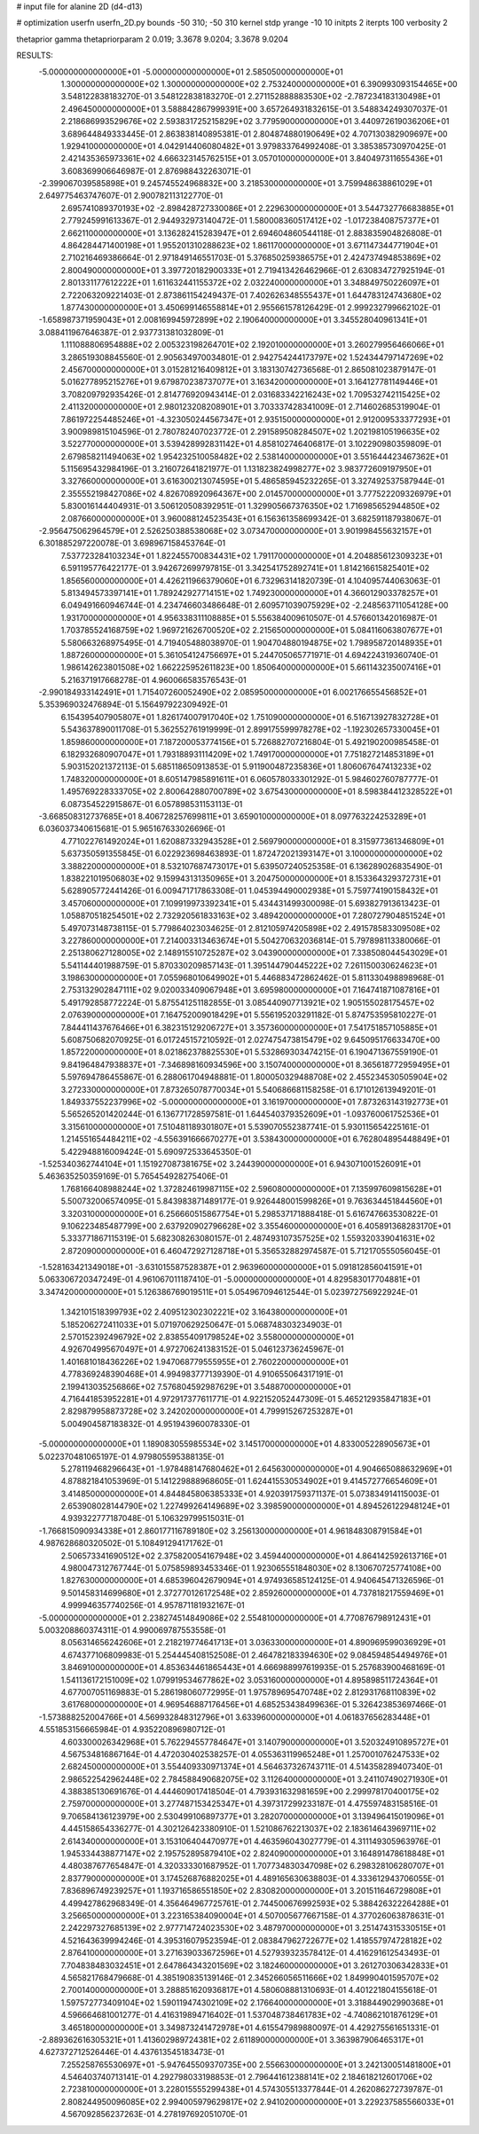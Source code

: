 # input file for alanine 2D (d4-d13)

# optimization
userfn       userfn_2D.py
bounds       -50 310; -50 310
kernel       stdp
yrange       -10 10
initpts      2
iterpts      100
verbosity    2

thetaprior gamma
thetapriorparam 2 0.019; 3.3678 9.0204; 3.3678 9.0204


RESULTS:
 -5.000000000000000E+01 -5.000000000000000E+01       2.585050000000000E+01
  1.300000000000000E+02  1.300000000000000E+02       2.753240000000000E+01       6.390993093154465E+00       3.548122838183270E-01  3.548122838183270E-01
  2.271152888883530E+02 -2.787234183130498E+01       2.496450000000000E+01       3.588842867999391E+00       3.657264931832615E-01  3.548834249307037E-01
  2.218686993529676E+02  2.593831725215829E+02       3.779590000000000E+01       3.440972619036206E+01       3.689644849333445E-01  2.863838140895381E-01
  2.804874880190649E+02  4.707130382909697E+00       1.929410000000000E+01       4.042914406080482E+01       3.979833764992408E-01  3.385385730970425E-01
  2.421435365973361E+02  4.666323145762515E+01       3.057010000000000E+01       3.840497311655436E+01       3.608369906646987E-01  2.876988432263071E-01
 -2.399067039585898E+01  9.245745524968832E+00       3.218530000000000E+01       3.759948638861029E+01       2.649775463747607E-01  2.900782113122770E-01
  2.695741089370193E+02 -2.898428727330086E+01       2.229630000000000E+01       3.544732776683885E+01       2.779245991613367E-01  2.944932973140472E-01
  1.580008360517412E+02 -1.017238408757377E+01       2.662110000000000E+01       3.136282415283947E+01       2.694604860544118E-01  2.883835904826808E-01
  4.864284471400198E+01  1.955201310288623E+02       1.861170000000000E+01       3.671147344771904E+01       2.710216469386664E-01  2.971849146551703E-01
  5.376850259386575E+01  2.424737494853869E+02       2.800490000000000E+01       3.397720182900333E+01       2.719413426462966E-01  2.630834727925194E-01
  2.801331177612222E+01  1.611632441155372E+02       2.032240000000000E+01       3.348849750226097E+01       2.722063209221403E-01  2.873861154249437E-01
  7.402626348555437E+01  1.644783124743680E+02       1.877430000000000E+01       3.450699146558814E+01       2.955661578126429E-01  2.999232799662102E-01
 -1.658987371959043E+01  2.008169945972899E+02       2.190640000000000E+01       3.345528040961341E+01       3.088411967646387E-01  2.937731381032809E-01
  1.111088806954888E+02  2.005323198264701E+02       2.192010000000000E+01       3.260279956466066E+01       3.286519308845560E-01  2.905634970034801E-01
  2.942754244173797E+02  1.524344797147269E+02       2.456700000000000E+01       3.015281216409812E+01       3.183130742736568E-01  2.865081023879147E-01
  5.016277895215276E+01  9.679870238737077E+01       3.163420000000000E+01       3.164127781149446E+01       3.708209792935426E-01  2.814776920943414E-01
  2.031683342216243E+02  1.709532742115425E+02       2.411320000000000E+01       2.980123208208901E+01       3.703337428341009E-01  2.714602685319904E-01
  7.861972254485246E+01 -4.323050244567347E+01       2.935150000000000E+01       2.912009533377293E+01       3.900989815104596E-01  2.780782407023772E-01
  2.291589508284507E+02  1.202198105196635E+02       3.522770000000000E+01       3.539428992831142E+01       4.858102746406817E-01  3.102290980359809E-01
  2.679858211494063E+02  1.954232510058482E+02       2.538140000000000E+01       3.551644423467362E+01       5.115695432984196E-01  3.216072641821977E-01
  1.131823824998277E+02  3.983772609197950E+01       3.327660000000000E+01       3.616300213074595E+01       5.486585945232265E-01  3.327492537587944E-01
  2.355552198427086E+02  4.826708920964367E+00       2.014570000000000E+01       3.777522209326979E+01       5.830016144404931E-01  3.506120508392951E-01
  1.329905667376350E+02  1.716985652944850E+02       2.087660000000000E+01       3.960088124523543E+01       6.156361358699342E-01  3.682591187938067E-01
 -2.956475062964579E+01  2.526250388538068E+02       3.073470000000000E+01       3.901998455632157E+01       6.301885297220078E-01  3.698967158453764E-01
  7.537723284103234E+01  1.822455700834431E+02       1.791170000000000E+01       4.204885612309323E+01       6.591195776422177E-01  3.942672699797815E-01
  3.342541752892741E+01  1.814216615825401E+02       1.856560000000000E+01       4.426211966379060E+01       6.732963141820739E-01  4.104095744063063E-01
  5.813494573397141E+01  1.789242927714151E+02       1.749230000000000E+01       4.366012903378257E+01       6.049491660946744E-01  4.234746603486648E-01
  2.609571039075929E+02 -2.248563711054128E+00       1.931700000000000E+01       4.956338311108885E+01       5.556384009610507E-01  4.576601342016987E-01
  1.703785524168759E+02  1.969721626700520E+02       2.215650000000000E+01       5.084116063807677E+01       5.580663268975495E-01  4.719405488038970E-01
  1.904704880194875E+02  1.798958720148935E+01       1.887260000000000E+01       5.361054124756697E+01       5.244705065771971E-01  4.694224319360740E-01
  1.986142623801508E+02  1.662225952611823E+00       1.850640000000000E+01       5.661143235007416E+01       5.216371917668278E-01  4.960066583576543E-01
 -2.990184933142491E+01  1.715407260052490E+02       2.085950000000000E+01       6.002176655456852E+01       5.353969032476894E-01  5.156497922309492E-01
  6.154395407905807E+01  1.826174007917040E+02       1.751090000000000E+01       6.516713927832728E+01       5.543637890011708E-01  5.362552761919999E-01
  2.899175599978278E+02 -1.192302657330045E+01       1.859860000000000E+01       7.187200053774156E+01       5.726882707216804E-01  5.492190200985458E-01
  6.182932680907047E+01  1.793188931114209E+02       1.749170000000000E+01       7.751827214853189E+01       5.903152021372113E-01  5.685118650913853E-01
  5.911900487235836E+01  1.806067647413233E+02       1.748320000000000E+01       8.605147985891611E+01       6.060578033301292E-01  5.984602760787777E-01
  1.495769228333705E+02  2.800642880700789E+02       3.675430000000000E+01       8.598384412328522E+01       6.087354522915867E-01  6.057898531153113E-01
 -3.668508312737685E+01  8.406728257699811E+01       3.659010000000000E+01       8.097763224253289E+01       6.036037340615681E-01  5.965167633026696E-01
  4.771022761492024E+01  1.620887332943528E+01       2.569790000000000E+01       8.315977361346809E+01       5.637350591355845E-01  6.022923698463893E-01
  1.872472021393147E+01  3.100000000000000E+02       3.388220000000000E+01       8.532107687473017E+01       5.639507240525358E-01  6.136289026835490E-01
  1.838221019506803E+02  9.159943131350965E+01       3.204750000000000E+01       8.153364329372731E+01       5.628905772441426E-01  6.009471717863308E-01
  1.045394490002938E+01  5.759774190158432E+01       3.457060000000000E+01       7.109919973392341E+01       5.434431499300098E-01  5.693827913613423E-01
  1.058870518254501E+02  2.732920561833163E+02       3.489420000000000E+01       7.280727904851524E+01       5.497073148738115E-01  5.779864023034625E-01
  2.812105974205898E+02  2.491578583309508E+02       3.227860000000000E+01       7.214003313463674E+01       5.504270632036814E-01  5.797898113380066E-01
  2.251380627128005E+02  2.148915510725287E+02       3.043900000000000E+01       7.338508044543029E+01       5.541144401988759E-01  5.870330209857143E-01
  1.395144790445222E+02  7.261150030624623E+01       3.198630000000000E+01       7.055968010649902E+01       5.446883472862462E-01  5.811330498898968E-01
  2.753132902847111E+02  9.020033409067948E+01       3.695980000000000E+01       7.164741871087816E+01       5.491792858772224E-01  5.875541251182855E-01
  3.085440907713921E+02  1.905155028175457E+02       2.076390000000000E+01       7.164752009018429E+01       5.556195203291182E-01  5.874753595810227E-01
  7.844411437676466E+01  6.382315129206727E+01       3.357360000000000E+01       7.541751857105885E+01       5.608750682070925E-01  6.017245157210592E-01
  2.027475473815479E+02  9.645095176633470E+00       1.857220000000000E+01       8.021862378825530E+01       5.532869303474215E-01  6.190471367559190E-01
  9.841964847938837E+01 -7.346898160934596E+00       3.150740000000000E+01       8.365618772959495E+01       5.597694786455867E-01  6.288061704948881E-01
  1.800050329488708E+02  2.455234530505904E+02       3.272330000000000E+01       7.873265078770034E+01       5.540686681158258E-01  6.171012613949201E-01
  1.849337552237996E+02 -5.000000000000000E+01       3.161970000000000E+01       7.873263143192773E+01       5.565265201420244E-01  6.136771728597581E-01
  1.644540379352609E+01 -1.093760061752536E+01       3.315610000000000E+01       7.510481189301807E+01       5.539070552387741E-01  5.930115654225161E-01
  1.214551654484211E+02 -4.556391666670277E+01       3.538430000000000E+01       6.762804895448849E+01       5.422948816009424E-01  5.690972533645350E-01
 -1.525340362744104E+01  1.151927087381675E+02       3.244390000000000E+01       6.943071001526091E+01       5.463635250359169E-01  5.765454928275406E-01
  1.768166408988244E+02  1.372824619987115E+02       2.596080000000000E+01       7.135997609815628E+01       5.500732006574095E-01  5.843983871489177E-01
  9.926448001599826E+01  9.763634451844560E+01       3.320310000000000E+01       6.256660515867754E+01       5.298537171888418E-01  5.616747663530822E-01
  9.106223485487799E+00  2.637920902796628E+02       3.355460000000000E+01       6.405891368283170E+01       5.333771867115319E-01  5.682308263080157E-01
  2.487493107357525E+02  1.559320339041631E+02       2.872090000000000E+01       6.460472927128718E+01       5.356532882974587E-01  5.712170555056045E-01
 -1.528163421349018E+01 -3.631015587528387E+01       2.963960000000000E+01       5.091812856041591E+01       5.063306720347249E-01  4.961067011187410E-01
 -5.000000000000000E+01  4.829583017704881E+01       3.347420000000000E+01       5.126386769019511E+01       5.054967094612544E-01  5.023972756922924E-01
  1.342101518399793E+02  2.409512302302221E+02       3.164380000000000E+01       5.185206272411033E+01       5.071970629250647E-01  5.068748303234903E-01
  2.570152392496792E+02  2.838554091798524E+02       3.558000000000000E+01       4.926704995670497E+01       4.972706241383152E-01  5.046123736245967E-01
  1.401681018436226E+02  1.947068779555955E+01       2.760220000000000E+01       4.778369248390468E+01       4.994983777139390E-01  4.910655064317191E-01
  2.199413035256866E+02  7.576804592987629E+01       3.548870000000000E+01       4.716441853952281E+01       4.972917377611771E-01  4.922152052447309E-01
  5.465212935847183E+01  2.829879958873728E+02       3.242020000000000E+01       4.799915267253287E+01       5.004904587183832E-01  4.951943960078330E-01
 -5.000000000000000E+01  1.189083055985534E+02       3.145170000000000E+01       4.833005228905673E+01       5.022370481065197E-01  4.979805595388135E-01
  5.278119468296643E+01 -1.978488147680462E+01       2.645630000000000E+01       4.904665088632969E+01       4.878821841053969E-01  5.141229888968605E-01
  1.624415530534902E+01  9.414572776654609E+01       3.414850000000000E+01       4.844845806385333E+01       4.920391759371137E-01  5.073834914115003E-01
  2.653908028144790E+02  1.227499264149689E+02       3.398590000000000E+01       4.894526122948124E+01       4.939322777187048E-01  5.106329799515031E-01
 -1.766815090934338E+01  2.860177116789180E+02       3.256130000000000E+01       4.961848308791584E+01       4.987628680320502E-01  5.108491294171762E-01
  2.506573341690512E+02  2.375820054167948E+02       3.459440000000000E+01       4.864142592613716E+01       4.980047312767744E-01  5.075859893453346E-01
  1.923065551848030E+02  8.130670725774108E+00       1.827630000000000E+01       4.685396042679094E+01       4.974936585124125E-01  4.940645471326596E-01
  9.501458314699680E+01  2.372770126172548E+02       2.859260000000000E+01       4.737818217559469E+01       4.999946357740256E-01  4.957871181932167E-01
 -5.000000000000000E+01  2.238274514849086E+02       2.554810000000000E+01       4.770876798912431E+01       5.003208860374311E-01  4.990069787553558E-01
  8.056314656242606E+01  2.218219774641713E+01       3.036330000000000E+01       4.890969599036929E+01       4.674377106809983E-01  5.254445408152508E-01
  2.464782183394630E+02  9.084594854494976E+01       3.846910000000000E+01       4.853634461865443E+01       4.666988997619935E-01  5.257683900468169E-01
  1.541136172151009E+02  1.079919534677862E+02       3.053160000000000E+01       4.895898511724364E+01       4.677007051169883E-01  5.286198060772995E-01
  1.975789695470748E+02  2.812931768110839E+02       3.617680000000000E+01       4.969546887176456E+01       4.685253438499636E-01  5.326423853697466E-01
 -1.573888252004766E+01  4.569932848312796E+01       3.633960000000000E+01       4.061837656283448E+01       4.551853156665984E-01  4.935220896980712E-01
  4.603300026342968E+01  5.762294557784647E+01       3.140790000000000E+01       3.520324910895727E+01       4.567534816867164E-01  4.472030402538257E-01
  4.055363119965248E+01  1.257001076247533E+02       2.682450000000000E+01       3.554409330971374E+01       4.564637326743711E-01  4.514358289407340E-01
  2.986522542962448E+02  2.784588490682075E+02       3.112640000000000E+01       3.241107490271930E+01       4.388385130691676E-01  4.444609017418504E-01
  4.793931632981659E+00  2.299978170400175E+02       2.759700000000000E+01       3.277487153425347E+01       4.397317299233187E-01  4.475597483158516E-01
  9.706584136123979E+00  2.530499106897377E+01       3.282070000000000E+01       3.139496415019096E+01       4.445158654336277E-01  4.302126423380910E-01
  1.521086762213037E+02  2.183614643969711E+02       2.614340000000000E+01       3.153106404470977E+01       4.463596043027779E-01  4.311149305963976E-01
  1.945334438877147E+02  2.195752895879410E+02       2.824090000000000E+01       3.164891478618848E+01       4.480387677654847E-01  4.320333301687952E-01
  1.707734830347098E+02  6.298328106280707E+01       2.837790000000000E+01       3.174526876882025E+01       4.489165630638803E-01  4.333612943706055E-01
  7.836896749239257E+01  1.193716586551850E+02       2.830820000000000E+01       3.201511646729808E+01       4.499427862968349E-01  4.356464967725761E-01
  2.744500676992593E+02  5.388426322264288E+01       3.256650000000000E+01       3.223165384090004E+01       4.507005677667158E-01  4.377026063878631E-01
  2.242297327685139E+02  2.977714724023530E+02       3.487970000000000E+01       3.251474315330515E+01       4.521643639994246E-01  4.395316079523594E-01
  2.083847962722677E+02  1.418557974728182E+02       2.876410000000000E+01       3.271639033672596E+01       4.527939323578412E-01  4.416291612543493E-01
  7.704838483032451E+01  2.647864343201569E+02       3.182460000000000E+01       3.261270306342833E+01       4.565821768479668E-01  4.385190835139146E-01
  2.345266056511666E+02  1.849990401595707E+02       2.700140000000000E+01       3.288851620936817E+01       4.580608881310693E-01  4.401221804155618E-01
  1.597572773409104E+02  1.590119474302109E+02       2.176640000000000E+01       3.318844902990368E+01       4.596664681001277E-01  4.416319894716402E-01
  1.537048738461783E+02 -4.740862101876129E+01       3.465180000000000E+01       3.349873241472978E+01       4.615547989880097E-01  4.429275561651331E-01
 -2.889362616305321E+01  1.413602989724381E+02       2.611890000000000E+01       3.363987906465317E+01       4.627372712526446E-01  4.437613545183473E-01
  7.255258765530697E+01 -5.947645509370735E+00       2.556630000000000E+01       3.242130051481800E+01       4.546403740713141E-01  4.292798033198853E-01
  2.796441612388141E+02  2.184618212601706E+02       2.723810000000000E+01       3.228015555299438E+01       4.574305513377844E-01  4.262086272739787E-01
  2.808244950096085E+02  2.994005979629817E+02       2.941020000000000E+01       3.229237585566033E+01       4.567092856237263E-01  4.278197692051070E-01
